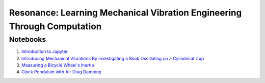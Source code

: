 ========================================================================
Resonance: Learning Mechanical Vibration Engineering Through Computation
========================================================================

Notebooks
=========

1. `Introduction to Jupyter <01-intro-jupyter.html>`_
2. `Introducing Mechanical Vibrations By Investigating a Book Oscillating on
   a Cylindrical Cup <02-book-balancing-intro.html>`_
3. `Measuring a Bicycle Wheel's Inertia <03-bicycle-wheel-inertia.html>`_
4. `Clock Pendulum with Air Drag Damping <04_clock_pendulum_with_damping.html>`_
